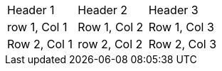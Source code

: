 |===
| Header 1 | Header 2 | Header 3
| row 1, Col 1 | Row 1, Col 2 | Row 1, Col 3
| Row 2, Col 1 | row 2, Col 2 | Row 2, Col 3
|===